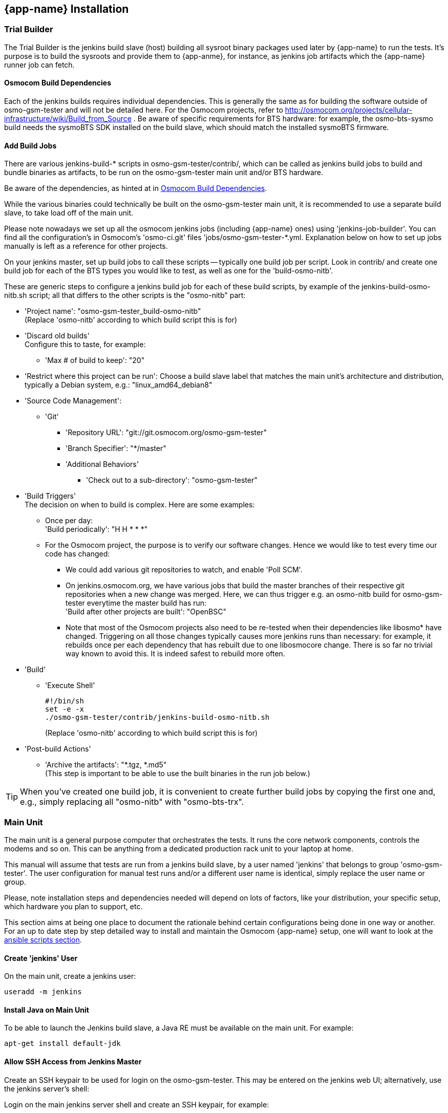 == {app-name} Installation

=== Trial Builder

The Trial Builder is the jenkins build slave (host) building all sysroot binary
packages used later by {app-name} to run the tests. It's purpose is to build the
sysroots and provide them to {app-anme}, for instance, as jenkins job artifacts
which the {app-name} runner job can fetch.

[[jenkins_deps]]
==== Osmocom Build Dependencies

Each of the jenkins builds requires individual dependencies. This is generally
the same as for building the software outside of osmo-gsm-tester and will not
be detailed here. For the Osmocom projects, refer to
http://osmocom.org/projects/cellular-infrastructure/wiki/Build_from_Source . Be
aware of specific requirements for BTS hardware: for example, the
osmo-bts-sysmo build needs the sysmoBTS SDK installed on the build slave, which
should match the installed sysmoBTS firmware.

==== Add Build Jobs

There are various jenkins-build-* scripts in osmo-gsm-tester/contrib/, which
can be called as jenkins build jobs to build and bundle binaries as artifacts,
to be run on the osmo-gsm-tester main unit and/or BTS hardware.

Be aware of the dependencies, as hinted at in <<jenkins_deps>>.

While the various binaries could technically be built on the osmo-gsm-tester
main unit, it is recommended to use a separate build slave, to take load off
of the main unit.

Please note nowadays we set up all the osmocom jenkins jobs (including
{app-name} ones) using 'jenkins-job-builder'. You can find all the
configuration's in Osmocom's 'osmo-ci.git' files 'jobs/osmo-gsm-tester-*.yml.
Explanation below on how to set up jobs manually is left as a reference for
other projects.

On your jenkins master, set up build jobs to call these scripts -- typically
one build job per script. Look in contrib/ and create one build job for each of
the BTS types you would like to test, as well as one for the 'build-osmo-nitb'.

These are generic steps to configure a jenkins build
job for each of these build scripts, by example of the
jenkins-build-osmo-nitb.sh script; all that differs to the other scripts is the
"osmo-nitb" part:

* 'Project name': "osmo-gsm-tester_build-osmo-nitb" +
  (Replace 'osmo-nitb' according to which build script this is for)
* 'Discard old builds' +
  Configure this to taste, for example:
** 'Max # of build to keep': "20"
* 'Restrict where this project can be run': Choose a build slave label that
  matches the main unit's architecture and distribution, typically a Debian
  system, e.g.: "linux_amd64_debian8"
* 'Source Code Management':
** 'Git'
*** 'Repository URL': "git://git.osmocom.org/osmo-gsm-tester"
*** 'Branch Specifier': "*/master"
*** 'Additional Behaviors'
**** 'Check out to a sub-directory': "osmo-gsm-tester"
* 'Build Triggers' +
  The decision on when to build is complex. Here are some examples:
** Once per day: +
   'Build periodically': "H H * * *"
** For the Osmocom project, the purpose is to verify our software changes.
   Hence we would like to test every time our code has changed:
*** We could add various git repositories to watch, and enable 'Poll SCM'.
*** On jenkins.osmocom.org, we have various jobs that build the master branches
    of their respective git repositories when a new change was merged. Here, we
    can thus trigger e.g. an osmo-nitb build for osmo-gsm-tester everytime the
    master build has run: +
    'Build after other projects are built': "OpenBSC"
*** Note that most of the Osmocom projects also need to be re-tested when their
    dependencies like libosmo* have changed. Triggering on all those changes
    typically causes more jenkins runs than necessary: for example, it rebuilds
    once per each dependency that has rebuilt due to one libosmocore change.
    There is so far no trivial way known to avoid this. It is indeed safest to
    rebuild more often.
* 'Build'
** 'Execute Shell'
+
----
#!/bin/sh
set -e -x
./osmo-gsm-tester/contrib/jenkins-build-osmo-nitb.sh
----
+
(Replace 'osmo-nitb' according to which build script this is for)

* 'Post-build Actions'
** 'Archive the artifacts': "*.tgz, *.md5" +
   (This step is important to be able to use the built binaries in the run job
   below.)


TIP: When you've created one build job, it is convenient to create further
build jobs by copying the first one and, e.g., simply replacing all "osmo-nitb"
with "osmo-bts-trx".

[[install_main_unit]]
=== Main Unit

The main unit is a general purpose computer that orchestrates the tests. It
runs the core network components, controls the modems and so on. This can be
anything from a dedicated production rack unit to your laptop at home.

This manual will assume that tests are run from a jenkins build slave, by a user
named 'jenkins' that belongs to group 'osmo-gsm-tester'. The user configuration
for manual test runs and/or a different user name is identical, simply replace
the user name or group.

Please, note installation steps and dependencies needed will depend on lots of
factors, like your distribution, your specific setup, which hardware you plan to
support, etc.

This section aims at being one place to document the rationale behind certain
configurations being done in one way or another. For an up to date step by step
detailed way to install and maintain the Osmocom {app-name} setup, one will want
to look at the <<ansible,ansible scripts section>>.

[[configure_jenkins_slave]]
==== Create 'jenkins' User

On the main unit, create a jenkins user:

----
useradd -m jenkins
----

==== Install Java on Main Unit

To be able to launch the Jenkins build slave, a Java RE must be available on
the main unit. For example:

----
apt-get install default-jdk
----

==== Allow SSH Access from Jenkins Master

Create an SSH keypair to be used for login on the osmo-gsm-tester. This may be
entered on the jenkins web UI; alternatively, use the jenkins server's shell:

Login on the main jenkins server shell and create an SSH keypair, for example:

----
# su jenkins
$ mkdir -p /usr/local/jenkins/keys
$ ssh-keygen
Generating public/private rsa key pair.
Enter file in which to save the key (/home/jenkins/.ssh/id_rsa): /usr/local/jenkins/keys/osmo-gsm-tester-rnd
Enter passphrase (empty for no passphrase): <enter a passphrase>
Enter same passphrase again: <enter a passphrase>
Your identification has been saved in /usr/local/jenkins/keys/osmo-gsm-tester-rnd
Your public key has been saved in /usr/local/jenkins/keys/osmo-gsm-tester-rnd.pub.
The key fingerprint is:
...
----

Copy the public key to the main unit, e.g. copy-paste:

----
cat /usr/local/jenkins/keys/osmo-gsm-tester-rnd.pub
# copy this public key
----

On the main unit:

----
mkdir ~jenkins/.ssh
cat > ~jenkins/.ssh/authorized_keys
# paste above public key and hit Ctrl-D
chown -R jenkins: ~jenkins/.ssh
----

Make sure that the user running the jenkins master accepts the main unit's host
identification. There must be an actual RSA host key available in the
known_hosts file for the jenkins master to be able to log in. Simply calling
ssh and accepting the host key as usual is not enough. Jenkins may continue to
say "Host key verification failed".

To place an RSA host key in the jenkins' known_hosts file, you may do:

On the Jenkins master:

----
main_unit_ip=10.9.8.7
ssh-keyscan -H $main_unit_ip >> ~jenkins/.ssh/known_hosts
chown jenkins: ~jenkins/.ssh/known_hosts
----

Verify that the jenkins user on the Jenkins master has SSH access to the main
unit:

----
su jenkins
main_unit_ip=10.9.8.7
ssh -i /usr/local/jenkins/keys/osmo-gsm-tester-rnd jenkins@$main_unit_ip
exit
----

[[install_add_jenkins_slave]]
==== Add Jenkins Slave

In the jenkins web UI, add a new build slave for the osmo-gsm-tester:

* 'Manage Jenkins'
** 'Manage Nodes'
*** 'New Node'
**** Enter a node name, e.g. "osmo-gsm-tester-1" +
     (the "-1" is just some identification in case you'd like to add another
     setup later).
**** 'Permanent Agent'

Configure the node as:

* '# of executors': 1
* 'Remote root directory': "/home/jenkins"
* 'Labels': "osmo-gsm-tester" +
  (This is a general label common to all osmo-gsm-tester build slaves you may set up in the future.)
* 'Usage': 'Only build jobs with label expressions matching this node'
* 'Launch method': 'Launch slave agents via SSH'
** 'Host': your main unit's IP address
** 'Credentials': choose 'Add' / 'Jenkins'
*** 'Domain': 'Global credentials (unrestricted)'
*** 'Kind': 'SSH Username with private key'
*** 'Scope': 'Global'
*** 'Username': "jenkins" +
    (as created on the main unit above)
*** 'Private Key': 'From a file on Jenkins master'
**** 'File': "/usr/local/jenkins/keys/osmo-gsm-tester-rnd"
*** 'Passphrase': enter same passphrase as above
*** 'ID': "osmo-gsm-tester-1"
*** 'Name': "jenkins for SSH to osmo-gsm-tester-1"

The build slave should be able to start now.

==== Add Run Job

This is the jenkins job that runs the tests on the GSM hardware:

* It sources the artifacts from jenkins' build jobs.
* It runs on the osmo-gsm-tester main unit.

Sample script to run {app-name} as a jenkins job can be found in
'osmo-gsm-tester.git' file 'contrib/jenkins-run.sh'.

Please note nowadays we set up all the osmocom jenkins jobs (including
{app-name} ones) using 'jenkins-job-builder'. You can find all the
configuration's in Osmocom's 'osmo-ci.git' files 'jobs/osmo-gsm-tester-*.yml.
Explanation below on how to set up jobs manually is left as a reference for
other projects.

Here is the configuration for the run job:

* 'Project name': "osmo-gsm-tester_run"
* 'Discard old builds' +
  Configure this to taste, for example:
** 'Max # of build to keep': "20"
* 'Restrict where this project can be run': "osmo-gsm-tester" +
  (to match the 'Label' configured in <<install_add_jenkins_slave>>).
* 'Source Code Management':
** 'Git'
*** 'Repository URL': "git://git.osmocom.org/osmo-gsm-tester"
*** 'Branch Specifier': "*/master"
*** 'Additional Behaviors'
**** 'Check out to a sub-directory': "osmo-gsm-tester"
**** 'Clean before checkout'
* 'Build Triggers' +
  The decision on when to build is complex. For this run job, it is suggested
  to rebuild:
** after each of above build jobs that produced new artifacts: +
   'Build after other projects are built': "osmo-gsm-tester_build-osmo-nitb,
   osmo-gsm-tester_build-osmo-bts-sysmo, osmo-gsm-tester_build-osmo-bts-trx" +
   (Add each build job name you configured above)
** as well as once per day: +
   'Build periodically': "H H * * *"
** and, in addition, whenever the osmo-gsm-tester scripts have been modified: +
   'Poll SCM': "H/5 * * * *" +
   (i.e. look every five minutes whether the upstream git has changed)
* 'Build'
** Copy artifacts from each build job you have set up:
*** 'Copy artifacts from another project'
**** 'Project name': "osmo-gsm-tester_build-osmo-nitb"
**** 'Which build': 'Latest successful build'
**** enable 'Stable build only'
**** 'Artifacts to copy': "*.tgz, *.md5"
*** Add a separate similar 'Copy artifacts...' section for each build job you
    have set up.
** 'Execute Shell'
+
----
#!/bin/sh
set -e -x

# debug: provoke a failure
#export OSMO_GSM_TESTER_OPTS="-s debug -t fail"

PATH="$PWD/osmo-gsm-tester/src:$PATH" \
  ./osmo-gsm-tester/contrib/jenkins-run.sh
----
+
Details:

*** The 'jenkins-run.sh' script assumes to find the 'osmo-gsm-tester.py' in the
    '$PATH'. To use the most recent osmo-gsm-tester code here, we direct
    '$PATH' to the actual workspace checkout. This could also run from a sytem
    wide install, in which case you could omit the explicit PATH to
    "$PWD/osmo-gsm-tester/src".
*** This assumes that there are configuration files for osmo-gsm-tester placed
    on the system (see <<config_paths>>).
*** If you'd like to check the behavior of test failures, you can uncomment the
    line below "# debug" to produce a build failure on every run. Note that
    this test typically produces a quite empty run result, since it launches no
    NITB nor BTS.
* 'Post-build Actions'
** 'Archive the artifacts'
*** 'Files to archive': "*-run.tgz, *-bin.tgz" +
    This stores the complete test report with config files, logs, stdout/stderr
    output, pcaps as well as the binaries used for the test run in artifacts.
    This allows analysis of older builds, instead of only the most recent build
    (which cleans up the jenkins workspace every time). The 'trial-N-run.tgz'
    and 'trial-N-bin.tgz' archives are produced by the 'jenkins-run.sh' script,
    both for successful and failing runs.

==== Install osmo-gsm-tester

This assumes you have already created the jenkins user (see <<configure_jenkins_slave>>).

Dependencies needed will depend on lots of factors, like your distribution, your
specific setup, which hardware you plan to support, etc.

On a Debian/Ubuntu based system, these commands install the packages needed to
run the osmo-gsm-tester.py code, i.e. install these on your main unit:

----
apt-get install \
        dbus \
        tcpdump \
        sqlite3 \
        python3 \
        python3-setuptools \
        python3-yaml \
        python3-mako \
        python3-gi \
        python3-numpy \
        python3-wheel \
        ofono \
        patchelf \
        sudo \
        libcap2-bin \
        python3-pip \
        udhcpc \
        iperf3 \
        locales
pip3 install \
        "git+https://github.com/podshumok/python-smpplib.git@master#egg=smpplib" \
        pydbus \
        pyusb \
        pysispm
----

IMPORTANT: ofono may need to be installed from source to contain the most
recent fixes needed to operate your modems. This depends on the modem hardware
used and the tests run. Please see <<hardware_modems>>.

==== User Permissions

On the main unit, create a group for all users that should be allowed to use
the osmo-gsm-tester, and add users (here 'jenkins') to this group.

----
groupadd osmo-gsm-tester
gpasswd -a jenkins osmo-gsm-tester
----

NOTE: you may also need to add users to the 'usrp' group, see
<<user_config_uhd>>.

A user added to a group needs to re-login for the group permissions to take
effect.

===== Paths

Assuming that you are using the example config, prepare a system wide state
location in '/var/tmp':

----
mkdir -p /var/tmp/osmo-gsm-tester/state
chown -R :osmo-gsm-tester /var/tmp/osmo-gsm-tester
chmod -R g+rwxs /var/tmp/osmo-gsm-tester
setfacl -d -m group:osmo-gsm-tester:rwx /var/tmp/osmo-gsm-tester/state
----

IMPORTANT: the state directory needs to be shared between all users potentially
running the osmo-gsm-tester to resolve resource allocations. Above 'setfacl'
command sets the access control to keep all created files group writable.

With the jenkins build as described here, the trials will live in the build
slave's workspace. Other modes of operation (a daemon scheduling concurrent
runs, *TODO*) may use a system wide directory to manage trials to run:

----
mkdir -p /var/tmp/osmo-gsm-tester/trials
chown -R :osmo-gsm-tester /var/tmp/osmo-gsm-tester
chmod -R g+rwxs /var/tmp/osmo-gsm-tester
----

===== Allow DBus Access to ofono

Put a DBus configuration file in place that allows the 'osmo-gsm-tester' group
to access the org.ofono DBus path:

----
# cat > /etc/dbus-1/system.d/osmo-gsm-tester.conf <<END
<!-- Additional rules for the osmo-gsm-tester to access org.ofono from user
     land -->

<!DOCTYPE busconfig PUBLIC "-//freedesktop//DTD D-BUS Bus Configuration 1.0//EN"
 "http://www.freedesktop.org/standards/dbus/1.0/busconfig.dtd">
<busconfig>

  <policy group="osmo-gsm-tester">
    <allow send_destination="org.ofono"/>
  </policy>

</busconfig>
END
----

(No restart of dbus nor ofono necessary.)

[[install_slave_unit]]
=== Slave Unit(s)

The slave units are the hosts used by {app-name} to run proceses on. It may be
the <<install_main_unit,Main Unit>> itself and processes will be run locally, or
it may be a remote host were processes are run usually through SSH.

This guide assumes slaves unit(s) use same configuration as the Main Unit, that
is, it runs under 'jenkins' user which is a member of the 'osmo-gsm-tester' user
group. In order to do so, follow the instruction under the
<<install_main_unit,Main Unit>> section above. Keep in mind the 'jenkins' user
on the Main Unit will need to be able to log in through SSH as the slave unit
'jenkins' user to run the processes. No direct access from Jenkins Master node
is required here.

[[install_capture_packets]]
==== Capture Packets

In order to allow collecting pcap traces of the network communication for later
reference, allow the osmo-gsm-tester group to capture packets using the 'tcpdump'
program:

----
chgrp osmo-gsm-tester /usr/sbin/tcpdump
chmod 750 /usr/sbin/tcpdump
setcap cap_net_raw,cap_net_admin=eip /usr/sbin/tcpdump
----

Put 'tcpdump' in the '$PATH' -- assuming that 'tcpdump' is available for root:

----
ln -s `which tcpdump` /usr/local/bin/tcpdump
----

TIP: Why a symlink in '/usr/local/bin'? On Debian, 'tcpdump' lives in
'/usr/sbin', which is not part of the '$PATH' for non-root users. To avoid
hardcoding non-portable paths in the osmo-gsm-tester source, 'tcpdump' must be
available in the '$PATH'. There are various trivial ways to modify '$PATH' for
login shells, but the jenkins build slave typically runs in a *non-login*
shell; modifying non-login shell enviroments is not trivially possible without
also interfering with files installed from debian packages. Probably the
easiest way to allow all users and all shells to find the 'tcpdump' binary is
to actually place a symbolic link in a directory that is already part of the
non-login shell's '$PATH'. Above example places such in '/usr/local/bin'.

Verify that a non-login shell can find 'tcpdump':

----
su jenkins -c 'which tcpdump'
# should print: "/usr/local/bin/tcpdump"
----

WARNING: When logged in via SSH on your main unit, running 'tcpdump' to capture
packets may result in a feedback loop: SSH activity to send tcpdump's output to
your terminal is in turn is picked up in the tcpdump trace, and so forth. When
testing 'tcpdump' access, make sure to have proper filter expressions in place.

==== Allow Core Files

In case a binary run for the test crashes, a core file of the crash should be
written. This requires a limit rule. Create a file with the required rule:

----
sudo -s
echo "@osmo-gsm-tester - core unlimited" > /etc/security/limits.d/osmo-gsm-tester_allow-core.conf
----

Re-login the user to make these changes take effect.

Set the *kernel.core_pattern* sysctl to *core* (usually the default). For each
binary run by osmo-gsm-tester, a core file will then appear in the same dir that
contains stdout and stderr for that process (because this dir is set as CWD).

----
sysctl -w kernel.core_pattern=core
----

TIP: Files required to be installed under '/etc/security/limits.d/' can be found
under 'osmo-gsm-tester.git/utils/limits.d/', so one can simply cp them from
there.

==== Allow Realtime Priority

Certain binaries should be run with real-time priority, like 'osmo-bts-trx'.
Add this permission on the main unit:

----
sudo -s
echo "@osmo-gsm-tester - rtprio 99" > /etc/security/limits.d/osmo-gsm-tester_allow-rtprio.conf
----

Re-login the user to make these changes take effect.

TIP: Files required to be installed under '/etc/security/limits.d/' can be found
under 'osmo-gsm-tester.git/utils/limits.d/', so one can simply cp them from
there.

===== Allow capabilities: 'CAP_NET_RAW', 'CAP_NET_ADMIN', 'CAP_SYS_ADMIN'

Certain binaries require 'CAP_NET_RAW' to be set, like 'osmo-bts-octphy' as it
uses a 'AF_PACKET' socket. Similarly, others (like osmo-ggsn) require
'CAP_NET_ADMIN' to be able to create tun devices, and so on.

To be able to set the following capability without being root, osmo-gsm-tester
uses sudo to gain permissions to set the capability.

This is the script that osmo-gsm-tester expects on the host running the process:

----
echo /usr/local/bin/osmo-gsm-tester_setcap_net_raw.sh <<EOF
#!/bin/bash
/sbin/setcap cap_net_raw+ep $1
EOF
chmod +x /usr/local/bin/osmo-gsm-tester_setcap_net_raw.sh
----

Now, again on the same host, we need to provide sudo access to this script for
osmo-gsm-tester:

----
echo "%osmo-gsm-tester ALL=(root) NOPASSWD: /usr/local/bin/osmo-gsm-tester_setcap_net_raw.sh" > /etc/sudoers.d/osmo-gsm-tester_setcap_net_raw
chmod 0440 /etc/sudoers.d/osmo-gsm-tester_setcap_net_raw
----

The script file name 'osmo-gsm-tester_setcap_net_raw.sh' is important, as
osmo-gsm-tester expects to find a script with this name in '$PATH' at run time.

TIP: Files required to be installed under '/etc/sudoers.d/' can be found
under 'osmo-gsm-tester.git/utils/sudoers.d/', so one can simply cp them from
there.

TIP: Files required to be installed under '/usr/local/bin/' can be found
under 'osmo-gsm-tester.git/utils/bin/', so one can simply cp them from
there.

[[user_config_uhd]]
==== UHD

Grant permission to use the UHD driver to run USRP devices for osmo-bts-trx, by
adding the jenkins user to the 'usrp' group:

----
gpasswd -a jenkins usrp
----

To run osmo-bts-trx with a USRP attached, you may need to install a UHD driver.
Please refer to http://osmocom.org/projects/osmotrx/wiki/OsmoTRX#UHD for
details; the following is an example for the B200 family USRP devices:

----
apt-get install libuhd-dev uhd-host
/usr/lib/uhd/utils/uhd_images_downloader.py
----

==== Log Rotation

To avoid clogging up /var/log, it makes sense to choose a sane maximum log size:

----
echo maxsize 10M > /etc/logrotate.d/maxsize
----

==== Install Scripts

IMPORTANT: When using the jenkins build slave as configured above, *there is no
need to install the osmo-gsm-tester sources on the main unit*. The jenkins job
will do so implicitly by checking out the latest osmo-gsm-tester sources in the
workspace for every run. If you're using only the jenkins build slave, you may
skip this section.

If you prefer to use a fixed installation of the osmo-gsm-tester sources
instead of the jenkins workspace, you can:

. From the run job configured above, remove the line that says
+
----
PATH="$PWD/osmo-gsm-tester/src:$PATH" \
----
+
so that this uses a system wide installation instead.

. Install the sources e.g. in '/usr/local/src' as indicated below.

On the main unit, to install the latest in '/usr/local/src':

----
apt-get install git
mkdir -p /usr/local/src
cd /usr/local/src
git clone git://git.osmocom.org/osmo-gsm-tester
----

To allow all users to run 'osmo-gsm-tester.py', from login as well as non-login
shells, the easiest solution is to place a symlink in '/usr/local/bin':

----
ln -s /usr/local/src/osmo-gsm-tester/src/osmo-gsm-tester.py /usr/local/bin/
----

(See also the tip in <<install_capture_packets>> for a more detailed
explanation.)

The example configuration provided in the source is suitable for running as-is,
*if* your hardware setup matches (you could technically use that directly by a
symlink e.g. from '/usr/local/etc/osmo-gsm-tester' to the 'example' dir). If in
doubt, rather copy the example, point 'paths.conf' at the 'suites' dir, and
adjust your own configuration as needed. For example:

----
cd /etc
cp -R /usr/local/src/osmo-gsm-tester/example osmo-gsm-tester
sed -i 's#\.\./suites#/usr/local/src/osmo-gsm-tester/suites#' osmo-gsm-tester/paths.conf
----

NOTE: The configuration will be looked up in various places, see
<<config_paths>>.

